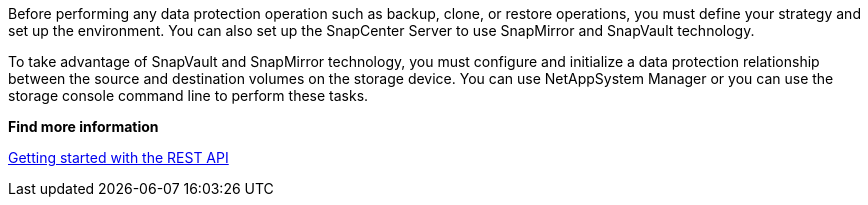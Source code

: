 Before performing any data protection operation such as backup, clone, or restore operations, you must define your strategy and set up the environment. You can also set up the SnapCenter Server to use SnapMirror and SnapVault technology.

To take advantage of SnapVault and SnapMirror technology, you must configure and initialize a data protection relationship between the source and destination volumes on the storage device. You can use NetAppSystem Manager or you can use the storage console command line to perform these tasks.

*Find more information*

link:https://docs.netapp.com/us-en/ontap-automation/getting_started_with_the_rest_api.html[Getting started with the REST API]
